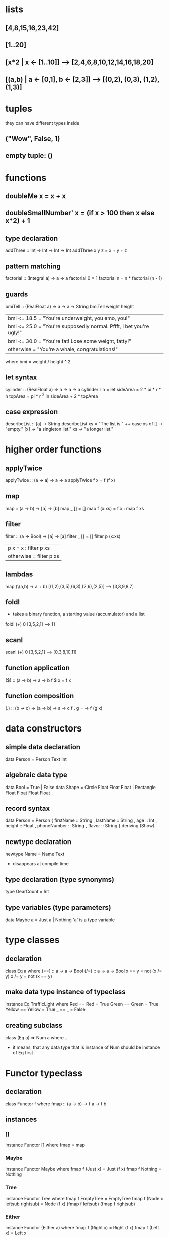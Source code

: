 * lists
** [4,8,15,16,23,42]
** [1..20]
** [x*2 | x <- [1..10]] --> [2,4,6,8,10,12,14,16,18,20]
** [(a,b) | a <- [0,1], b <- [2,3]] --> [(0,2), (0,3), (1,2), (1,3)]
* tuples
  they can have different types inside
** ("Wow", False, 1)
** empty tuple: ()
* functions
** doubleMe x = x + x
** doubleSmallNumber' x = (if x > 100 then x else x*2) + 1
** type declaration
   addThree :: Int -> Int -> Int -> Int  
   addThree x y z = x + y + z
** pattern matching
   factorial :: (Integral a) => a -> a  
   factorial 0 = 1  
   factorial n = n * factorial (n - 1)
** guards
    bmiTell :: (RealFloat a) => a -> a -> String  
    bmiTell weight height  
        | bmi <= 18.5 = "You're underweight, you emo, you!"  
        | bmi <= 25.0 = "You're supposedly normal. Pffft, I bet you're ugly!"  
        | bmi <= 30.0 = "You're fat! Lose some weight, fatty!"  
        | otherwise   = "You're a whale, congratulations!"  
        where bmi = weight / height ^ 2
** let syntax
   cylinder :: (RealFloat a) => a -> a -> a  
   cylinder r h = 
    let sideArea = 2 * pi * r * h  
        topArea = pi * r ^2  
    in  sideArea + 2 * topArea 
** case expression
   describeList :: [a] -> String  
   describeList xs = "The list is " ++ case xs of [] -> "empty."  
                                                  [x] -> "a singleton list."   
                                                  xs -> "a longer list."
* higher order functions
** applyTwice
   applyTwice :: (a -> a) -> a -> a  
   applyTwice f x = f (f x)
** map
   map :: (a -> b) -> [a] -> [b]  
   map _ [] = []  
   map f (x:xs) = f x : map f xs
** filter
   filter :: (a -> Bool) -> [a] -> [a]  
   filter _ [] = []  
   filter p (x:xs)   
    | p x       = x : filter p xs  
    | otherwise = filter p xs 

** lambdas
   map (\(a,b) -> a + b) [(1,2),(3,5),(6,3),(2,6),(2,5)]  
    --> [3,8,9,8,7] 
** foldl
   - takes a binary function, a starting value (accumulator) and a list
   foldl (+) 0 [3,5,2,1]
   --> 11
** scanl
   scanl (+) 0 [3,5,2,1]  
   --> [0,3,8,10,11]
** function application
   ($) :: (a -> b) -> a -> b  
   f $ x = f x
** function composition
   (.) :: (b -> c) -> (a -> b) -> a -> c  
   f . g = \x -> f (g x)
* data constructors
** simple data declaration
   data Person = Person Text Int
** algebraic data type
   data Bool = True | False
   data Shape = Circle Float Float Float | Rectangle Float Float Float Float
** record syntax
   data Person = Person { firstName :: String  
                         , lastName :: String  
                         , age :: Int  
                         , height :: Float  
                         , phoneNumber :: String  
                         , flavor :: String  
                         } deriving (Show)   
** newtype declaration
   newtype Name = Name Text
   - disappears at compile time
** type declaration (type synonyms)
   type GearCount = Int
** type variables (type parameters)
   data Maybe a = Just a | Nothing
   'a' is a type variable
* type classes
** declaration
   class Eq a where  
     (==) :: a -> a -> Bool  
     (/=) :: a -> a -> Bool  
     x == y = not (x /= y)  
     x /= y = not (x == y) 
** make data type instance of typeclass
   instance Eq TrafficLight where  
     Red == Red = True  
     Green == Green = True  
     Yellow == Yellow = True  
     _ == _ = False  
** creating subclass
   class (Eq a) => Num a where ...
   - it means, that any data type that is instance of Num should be
     instance of Eq first
* Functor typeclass
** declaration
  class Functor f where  
    fmap :: (a -> b) -> f a -> f b
** instances
*** []
    instance Functor [] where  
      fmap = map
*** Maybe
    instance Functor Maybe where  
      fmap f (Just x) = Just (f x)  
      fmap f Nothing = Nothing    
*** Tree
    instance Functor Tree where  
      fmap f EmptyTree = EmptyTree  
      fmap f (Node x leftsub rightsub) = Node (f x) (fmap f leftsub) (fmap f rightsub)
*** Either
    instance Functor (Either a) where  
      fmap f (Right x) = Right (f x)  
      fmap f (Left x) = Left x
*** IO
    instance Functor IO where  
    fmap f action = do  
        result <- action  
        return (f result)
** functor laws
   1. fmap id = id
   2. fmap (f . g) = fmap f . fmap g
* Applicative typeclass
** declaration
   class (Functor f) => Applicative f where  
    pure :: a -> f a  
    (<*>) :: f (a -> b) -> f a -> f b
** instances
*** Maybe
    instance Applicative Maybe where  
      pure = Just  
      Nothing <*> _ = Nothing  
      (Just f) <*> something = fmap f something
    - e.g. Just (+3) <*> Just 9 --> Just 12
           pure (+) <*> Just 3 <*> Just 5 --> Just 8
*** []
    instance Applicative [] where  
        pure x = [x]  
        fs <*> xs = [f x | f <- fs, x <- xs]  
    - e.g.
      [(*0),(+100),(^2)] <*> [1,2,3] --> [0,0,0,101,102,103,1,4,9]
*** IO
    instance Applicative IO where  
        pure = return  
        a <*> b = do  
            f <- a  
            x <- b  
            return (f x)  
    - e.g.: myAction = (++) <$> getLine <*> getLine
* Monad typeclass
** declaration
